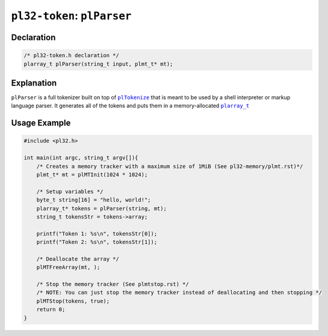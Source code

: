 ******************************
``pl32-token``: ``plParser``
******************************

Declaration
-----------

.. code-block:: c

    /* pl32-token.h declaration */
    plarray_t plParser(string_t input, plmt_t* mt);


Explanation
-----------

``plParser`` is a full tokenizer built on top of |plTokenize|_ that is meant to be used by a shell interpreter or markup language parser. It generates all of the tokens and puts them in a memory-allocated |plarray_t|_

Usage Example
-------------

.. code-block:: c

    #include <pl32.h>

    int main(int argc, string_t argv[]){
        /* Creates a memory tracker with a maximum size of 1MiB (See pl32-memory/plmt.rst)*/
        plmt_t* mt = plMTInit(1024 * 1024);

        /* Setup variables */
        byte_t string[16] = "hello, world!";
        plarray_t* tokens = plParser(string, mt);
        string_t tokensStr = tokens->array;

        printf("Token 1: %s\n", tokensStr[0]);
        printf("Token 2: %s\n", tokensStr[1]);

        /* Deallocate the array */
        plMTFreeArray(mt, );

        /* Stop the memory tracker (See plmtstop.rst) */
        /* NOTE: You can just stop the memory tracker instead of deallocating and then stopping */
        plMTStop(tokens, true);
        return 0;
    }

.. |plTokenize| replace:: ``plTokenize``
.. |plarray_t| replace:: ``plarray_t``

.. _plarray_t: ../pl32-memory/plarray.rst
.. _plTokenize: pltokenize.rst